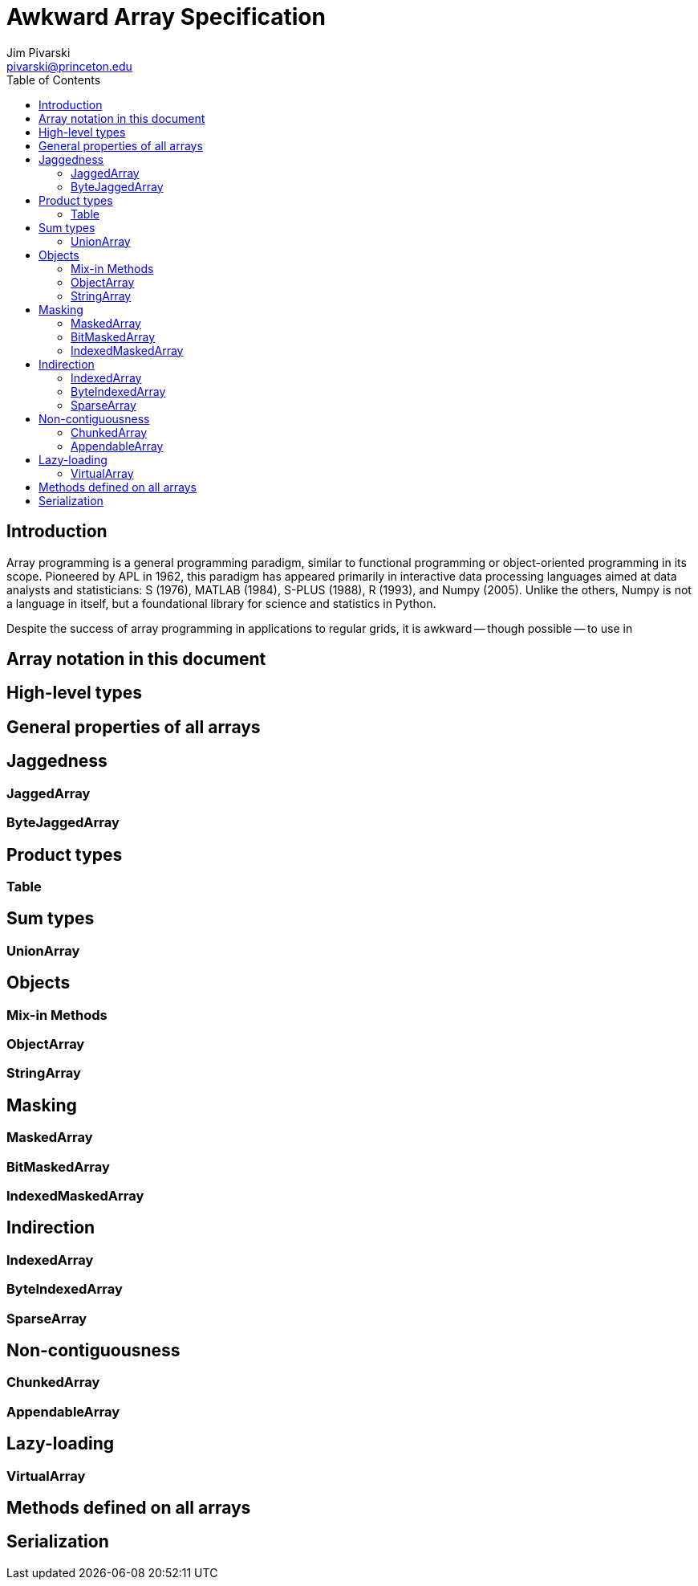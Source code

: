 = Awkward Array Specification
:Author: Jim Pivarski
:Email: pivarski@princeton.edu
:Date: 1.0 expected early 2019
:Revision: 1.0-pre1
:toc:

== Introduction

Array programming is a general programming paradigm, similar to functional programming or object-oriented programming in its scope. Pioneered by APL in 1962, this paradigm has appeared primarily in interactive data processing languages aimed at data analysts and statisticians: S (1976), MATLAB (1984), S-PLUS (1988), R (1993), and Numpy (2005). Unlike the others, Numpy is not a language in itself, but a foundational library for science and statistics in Python.

Despite the success of array programming in applications to regular grids, it is awkward -- though possible -- to use in 






== Array notation in this document


== High-level types


== General properties of all arrays


== Jaggedness


=== JaggedArray


=== ByteJaggedArray


== Product types


=== Table


== Sum types


=== UnionArray


== Objects


=== Mix-in Methods


=== ObjectArray


=== StringArray


== Masking


=== MaskedArray


=== BitMaskedArray


=== IndexedMaskedArray


== Indirection


=== IndexedArray


=== ByteIndexedArray


=== SparseArray


== Non-contiguousness


=== ChunkedArray


=== AppendableArray


== Lazy-loading


=== VirtualArray


== Methods defined on all arrays


== Serialization
